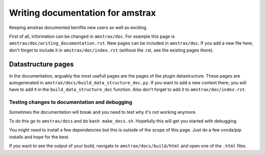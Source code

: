 =================================
Writing documentation for amstrax
=================================

Keeping amstrax documented benifits new users as well as exciting.

First of all, information can be changed in ``amstrax/doc``. For example
this page is  ``amstrax/doc/writing_documentation.rst``. New pages can
be included in  ``amstrax/doc``. If you add a new file here, don't forget
to include it in ``amstrax/doc/index.rst`` (without the .rst, see the
existing pages there).

Datastructure pages
___________________
In the documentation, arguably the most usefull pages are the pages of
the plugin datastructure.
These pages are autogenerated in ``amstrax/docs/build_data_structure_doc.py``.
If you want to add a new context there, you will have to add it in the
``build_data_structure_doc`` function. Also don't forget to add it to
``amstrax/doc/index.rst``.

Testing changes to documentation and debugging
----------------------------------------------
Sometimes the documentation will break and you need to test why it's not
working anymore.

To do this go to ``amstrax/docs`` and do ``bash make_docs.sh``. Hopefully
this will get you started with debugging.

You might need to install a few dependencies but this is outside of the
scope of this page. Just do a few conda/pip installs and hope for the best.

If you want to see the output of your build, navigate to
``amstrax/docs/build/html`` and open one of the ``.html`` files.
